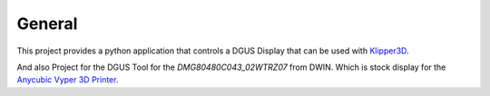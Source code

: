 General
=======

This project provides a python application that controls a DGUS Display that can be used with `Klipper3D <https://www.klipper3d.org/>`_.

And also Project for the DGUS Tool for the *DMG80480C043_02WTRZ07* from DWIN. Which is stock display for the
`Anycubic Vyper 3D Printer <https://www.anycubic.com/products/anycubic-vyper>`_.